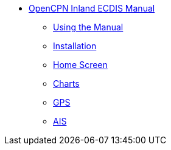 * xref:index.adoc[OpenCPN Inland ECDIS Manual]

** xref:howtouse:howtouse.adoc[Using the Manual]

** xref:installation:installation.adoc[Installation]

** xref:getting_started:getting_started.adoc[Home Screen]

** xref:charts:charts.adoc[Charts]

** xref:GPS:gps.adoc[GPS]

** xref:AIS:ais.adoc[AIS]
